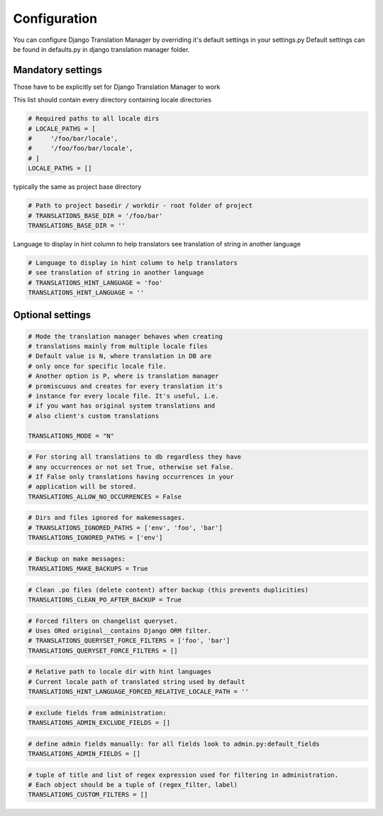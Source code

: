 .. _configuration:

Configuration
=============

You can configure Django Translation Manager by overriding it's default settings in your settings.py
Default settings can be found in defaults.py in django translation manager folder.


Mandatory settings
------------------

Those have to be explicitly set for Django Translation Manager to work

This list should contain every directory containing locale directories

.. code-block:: python

    # Required paths to all locale dirs
    # LOCALE_PATHS = [
    #     '/foo/bar/locale',
    #     '/foo/foo/bar/locale',
    # ]
    LOCALE_PATHS = []

typically the same as project base directory

.. code-block:: python

    # Path to project basedir / workdir - root folder of project
    # TRANSLATIONS_BASE_DIR = '/foo/bar'
    TRANSLATIONS_BASE_DIR = ''

Language to display in hint column to help translators see translation of string in another language

.. code-block:: python

    # Language to display in hint column to help translators
    # see translation of string in another language
    # TRANSLATIONS_HINT_LANGUAGE = 'foo'
    TRANSLATIONS_HINT_LANGUAGE = ''


Optional settings
-----------------


.. code-block:: python

    # Mode the translation manager behaves when creating
    # translations mainly from multiple locale files
    # Default value is N, where translation in DB are
    # only once for specific locale file.
    # Another option is P, where is translation manager
    # promiscuous and creates for every translation it's
    # instance for every locale file. It's useful, i.e.
    # if you want has original system translations and
    # also client's custom translations

    TRANSLATIONS_MODE = "N"

.. code-block:: python

    # For storing all translations to db regardless they have
    # any occurrences or not set True, otherwise set False.
    # If False only translations having occurrences in your
    # application will be stored.
    TRANSLATIONS_ALLOW_NO_OCCURRENCES = False

.. code-block:: python

    # Dirs and files ignored for makemessages.
    # TRANSLATIONS_IGNORED_PATHS = ['env', 'foo', 'bar']
    TRANSLATIONS_IGNORED_PATHS = ['env']

.. code-block:: python

    # Backup on make messages:
    TRANSLATIONS_MAKE_BACKUPS = True

.. code-block:: python

    # Clean .po files (delete content) after backup (this prevents duplicities)
    TRANSLATIONS_CLEAN_PO_AFTER_BACKUP = True


.. code-block:: python

    # Forced filters on changelist queryset.
    # Uses ORed original__contains Django ORM filter.
    # TRANSLATIONS_QUERYSET_FORCE_FILTERS = ['foo', 'bar']
    TRANSLATIONS_QUERYSET_FORCE_FILTERS = []


.. code-block:: python

    # Relative path to locale dir with hint languages
    # Current locale path of translated string used by default
    TRANSLATIONS_HINT_LANGUAGE_FORCED_RELATIVE_LOCALE_PATH = ''


.. code-block:: python

    # exclude fields from administration:
    TRANSLATIONS_ADMIN_EXCLUDE_FIELDS = []


.. code-block:: python

    # define admin fields manually: for all fields look to admin.py:default_fields
    TRANSLATIONS_ADMIN_FIELDS = []


.. code-block:: python

    # tuple of title and list of regex expression used for filtering in administration.
    # Each object should be a tuple of (regex_filter, label)
    TRANSLATIONS_CUSTOM_FILTERS = []

